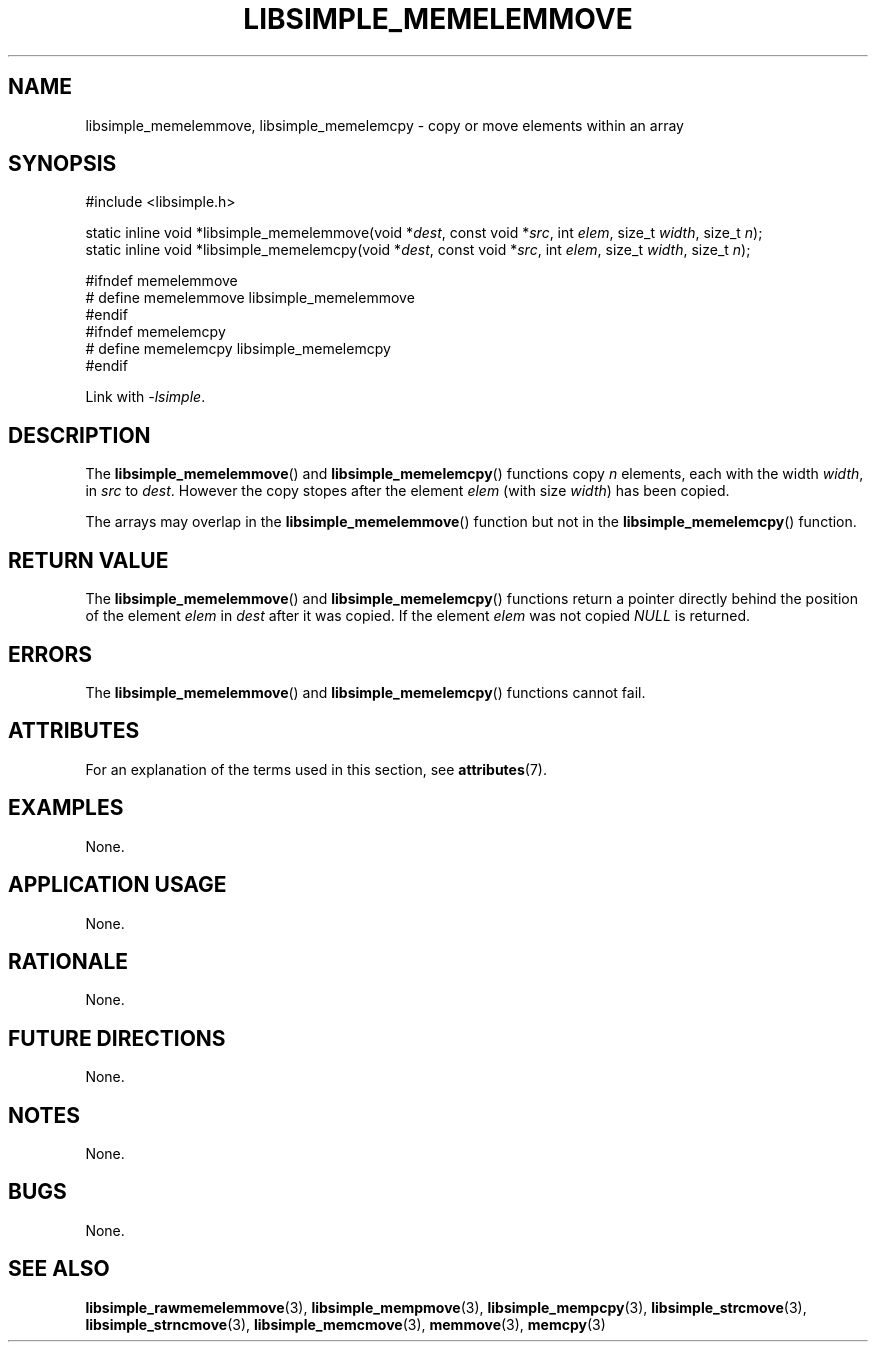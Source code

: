 .TH LIBSIMPLE_MEMELEMMOVE 3 libsimple
.SH NAME
libsimple_memelemmove, libsimple_memelemcpy \- copy or move elements within an array

.SH SYNOPSIS
.nf
#include <libsimple.h>

static inline void *libsimple_memelemmove(void *\fIdest\fP, const void *\fIsrc\fP, int \fIelem\fP, size_t \fIwidth\fP, size_t \fIn\fP);
static inline void *libsimple_memelemcpy(void *\fIdest\fP, const void *\fIsrc\fP, int \fIelem\fP, size_t \fIwidth\fP, size_t \fIn\fP);

#ifndef memelemmove
# define memelemmove libsimple_memelemmove
#endif
#ifndef memelemcpy
# define memelemcpy libsimple_memelemcpy
#endif
.fi
.PP
Link with
.IR \-lsimple .

.SH DESCRIPTION
The
.BR libsimple_memelemmove ()
and
.BR libsimple_memelemcpy ()
functions copy
.I n
elements,
each with the width
.IR width ,
in
.I src
to
.IR dest .
However the copy stopes after the element
.I elem
(with size
.IR width )
has been copied.
.PP
The arrays may overlap in the
.BR libsimple_memelemmove ()
function but not in the
.BR libsimple_memelemcpy ()
function.

.SH RETURN VALUE
The
.BR libsimple_memelemmove ()
and
.BR libsimple_memelemcpy ()
functions return a pointer directly behind
the position of the element
.I elem
in
.I dest
after it was copied. If the element
.I elem
was not copied
.I NULL
is returned.

.SH ERRORS
The
.BR libsimple_memelemmove ()
and
.BR libsimple_memelemcpy ()
functions cannot fail.

.SH ATTRIBUTES
For an explanation of the terms used in this section, see
.BR attributes (7).
.TS
allbox;
lb lb lb
l l l.
Interface	Attribute	Value
T{
.BR libsimple_memelemmove (),
and
.BR libsimple_memelemcpy ()
T}	Thread safety	MT-Safe
T{
.BR libsimple_memelemmove (),
and
.BR libsimple_memelemcpy ()
T}	Async-signal safety	AS-Safe
T{
.BR libsimple_memelemmove (),
and
.BR libsimple_memelemcpy ()
T}	Async-cancel safety	AC-Safe
.TE

.SH EXAMPLES
None.

.SH APPLICATION USAGE
None.

.SH RATIONALE
None.

.SH FUTURE DIRECTIONS
None.

.SH NOTES
None.

.SH BUGS
None.

.SH SEE ALSO
.BR libsimple_rawmemelemmove (3),
.BR libsimple_mempmove (3),
.BR libsimple_mempcpy (3),
.BR libsimple_strcmove (3),
.BR libsimple_strncmove (3),
.BR libsimple_memcmove (3),
.BR memmove (3),
.BR memcpy (3)
